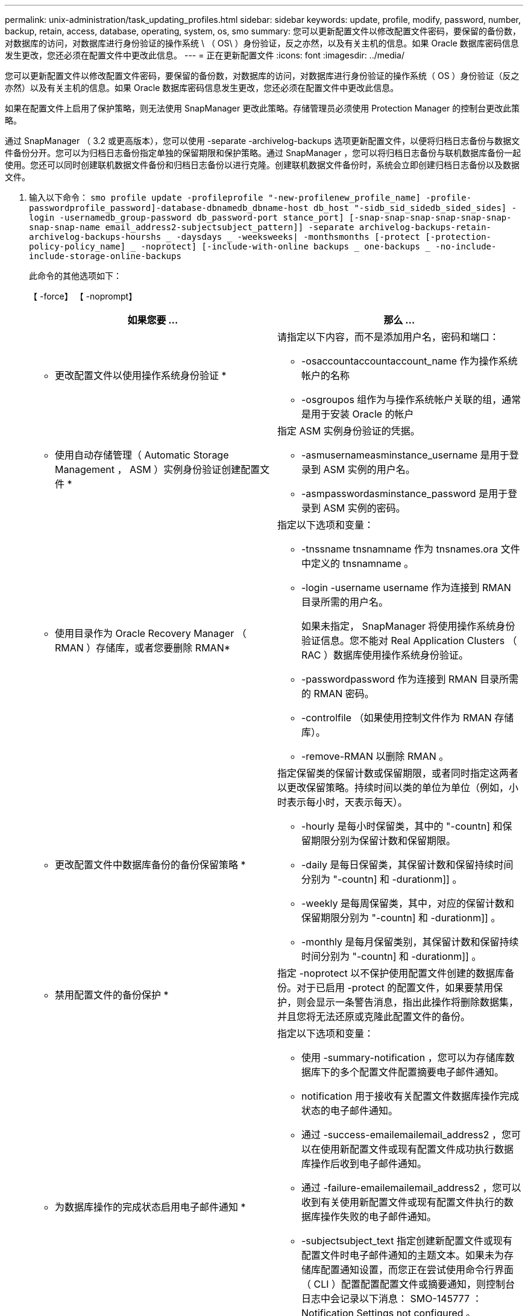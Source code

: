 ---
permalink: unix-administration/task_updating_profiles.html 
sidebar: sidebar 
keywords: update, profile, modify, password, number, backup, retain, access, database, operating, system, os, smo 
summary: 您可以更新配置文件以修改配置文件密码，要保留的备份数，对数据库的访问，对数据库进行身份验证的操作系统 \ （ OS\ ）身份验证，反之亦然，以及有关主机的信息。如果 Oracle 数据库密码信息发生更改，您还必须在配置文件中更改此信息。 
---
= 正在更新配置文件
:icons: font
:imagesdir: ../media/


[role="lead"]
您可以更新配置文件以修改配置文件密码，要保留的备份数，对数据库的访问，对数据库进行身份验证的操作系统（ OS ）身份验证（反之亦然）以及有关主机的信息。如果 Oracle 数据库密码信息发生更改，您还必须在配置文件中更改此信息。

如果在配置文件上启用了保护策略，则无法使用 SnapManager 更改此策略。存储管理员必须使用 Protection Manager 的控制台更改此策略。

通过 SnapManager （ 3.2 或更高版本），您可以使用 -separate -archivelog-backups 选项更新配置文件，以便将归档日志备份与数据文件备份分开。您可以为归档日志备份指定单独的保留期限和保护策略。通过 SnapManager ，您可以将归档日志备份与联机数据库备份一起使用。您还可以同时创建联机数据文件备份和归档日志备份以进行克隆。创建联机数据文件备份时，系统会立即创建归档日志备份以及数据文件。

. 输入以下命令： `smo profile update -profileprofile "-new-profilenew_profile_name] -profile-passwordprofile_password]-database-dbnamedb_dbname-host db_host "-sidb_sid_sidedb_sided_sides] -login -usernamedb_group-password db_password-port stance_port] [-snap-snap-snap-snap-snap-snap-snap-snap-name email_address2-subjectsubject_pattern]] -separate archivelog-backups-retain-archivelog-backups-hourshs _ -daysdays _ -weeksweeks| -monthsmonths [-protect [-protection-policy-policy_name] _ -noprotect] [-include-with-online backups _ one-backups _ -no-include-include-storage-online-backups`
+
此命令的其他选项如下：

+
【 -force】 【 -noprompt】

+
|===
| 如果您要 ... | 那么 ... 


 a| 
* 更改配置文件以使用操作系统身份验证 *
 a| 
请指定以下内容，而不是添加用户名，密码和端口：

** -osaccountaccountaccount_name 作为操作系统帐户的名称
** -osgroupos 组作为与操作系统帐户关联的组，通常是用于安装 Oracle 的帐户




 a| 
* 使用自动存储管理（ Automatic Storage Management ， ASM ）实例身份验证创建配置文件 *
 a| 
指定 ASM 实例身份验证的凭据。

** -asmusernameasminstance_username 是用于登录到 ASM 实例的用户名。
** -asmpasswordasminstance_password 是用于登录到 ASM 实例的密码。




 a| 
* 使用目录作为 Oracle Recovery Manager （ RMAN ）存储库，或者您要删除 RMAN*
 a| 
指定以下选项和变量：

** -tnssname tnsnamname 作为 tnsnames.ora 文件中定义的 tnsnamname 。
** -login -username username 作为连接到 RMAN 目录所需的用户名。
+
如果未指定， SnapManager 将使用操作系统身份验证信息。您不能对 Real Application Clusters （ RAC ）数据库使用操作系统身份验证。

** -passwordpassword 作为连接到 RMAN 目录所需的 RMAN 密码。
** -controlfile （如果使用控制文件作为 RMAN 存储库）。
** -remove-RMAN 以删除 RMAN 。




 a| 
* 更改配置文件中数据库备份的备份保留策略 *
 a| 
指定保留类的保留计数或保留期限，或者同时指定这两者以更改保留策略。持续时间以类的单位为单位（例如，小时表示每小时，天表示每天）。

** -hourly 是每小时保留类，其中的 "-countn] 和保留期限分别为保留计数和保留期限。
** -daily 是每日保留类，其保留计数和保留持续时间分别为 "-countn] 和 -durationm]] 。
** -weekly 是每周保留类，其中，对应的保留计数和保留期限分别为 "-countn] 和 -durationm]] 。
** -monthly 是每月保留类别，其保留计数和保留持续时间分别为 "-countn] 和 -durationm]] 。




 a| 
* 禁用配置文件的备份保护 *
 a| 
指定 -noprotect 以不保护使用配置文件创建的数据库备份。对于已启用 -protect 的配置文件，如果要禁用保护，则会显示一条警告消息，指出此操作将删除数据集，并且您将无法还原或克隆此配置文件的备份。



 a| 
* 为数据库操作的完成状态启用电子邮件通知 *
 a| 
指定以下选项和变量：

** 使用 -summary-notification ，您可以为存储库数据库下的多个配置文件配置摘要电子邮件通知。
** notification 用于接收有关配置文件数据库操作完成状态的电子邮件通知。
** 通过 -success-emailemailemail_address2 ，您可以在使用新配置文件或现有配置文件成功执行数据库操作后收到电子邮件通知。
** 通过 -failure-emailemailemail_address2 ，您可以收到有关使用新配置文件或现有配置文件执行的数据库操作失败的电子邮件通知。
** -subjectsubject_text 指定创建新配置文件或现有配置文件时电子邮件通知的主题文本。如果未为存储库配置通知设置，而您正在尝试使用命令行界面（ CLI ）配置配置配置文件或摘要通知，则控制台日志中会记录以下消息： SMO-145777 ： Notification Settings not configured 。
+
如果您已配置通知设置，并且正在尝试使用命令行界面配置摘要通知，而不为存储库启用摘要通知，则控制台日志中会记录以下消息： SMO-14575 ：此存储库的摘要通知配置不可用 _____





 a| 
* 更新配置文件以单独创建归档日志文件的备份 *
 a| 
指定以下选项和变量：

** 使用 -separate-archivelog-backups 可以分别为归档日志文件和数据库文件创建备份。
+
指定此选项后，您可以创建仅数据文件备份或仅归档文件备份。您不能创建完整备份。此外，不能通过分离备份来还原配置文件设置。SnapManager 会根据在仅执行归档日志备份之前创建的备份的保留策略保留这些备份。

** -retain-archivelog-backups 用于设置归档日志备份的保留期限。
+

NOTE: 如果您是首次更新配置文件，则可以使用 -separate -archivelog-backups 选项将归档日志备份与数据文件备份分开；您必须使用 -retain-archivelog-backups 选项提供归档日志备份的保留期限。在稍后更新配置文件时，可以选择设置保留期限。

** -protect 在 Data Fabric Manager （ DFM ）服务器中创建应用程序数据集，并添加与数据库，数据文件，控制文件和归档日志相关的成员。
+
如果数据集存在，则在创建配置文件时会重复使用该数据集。

** -protection-policy 将保护策略设置为归档日志备份。
** -include-with -online 备份指定归档日志备份与数据库备份一起包含。
** -no-include-with -online-backups 指定归档日志文件备份不随数据库备份一起提供。




 a| 
* 更改目标数据库的主机名 *
 a| 
指定 -hostnew_db_host 以更改配置文件的主机名。



 a| 
* 在执行配置文件更新操作后收集转储文件 *
 a| 
指定 -dump 选项。

|===
. 要查看更新后的配置文件，请输入以下命令： `smo profile show`


* 相关信息 *

xref:concept_how_to_collect_dump_files.adoc[如何收集转储文件]
